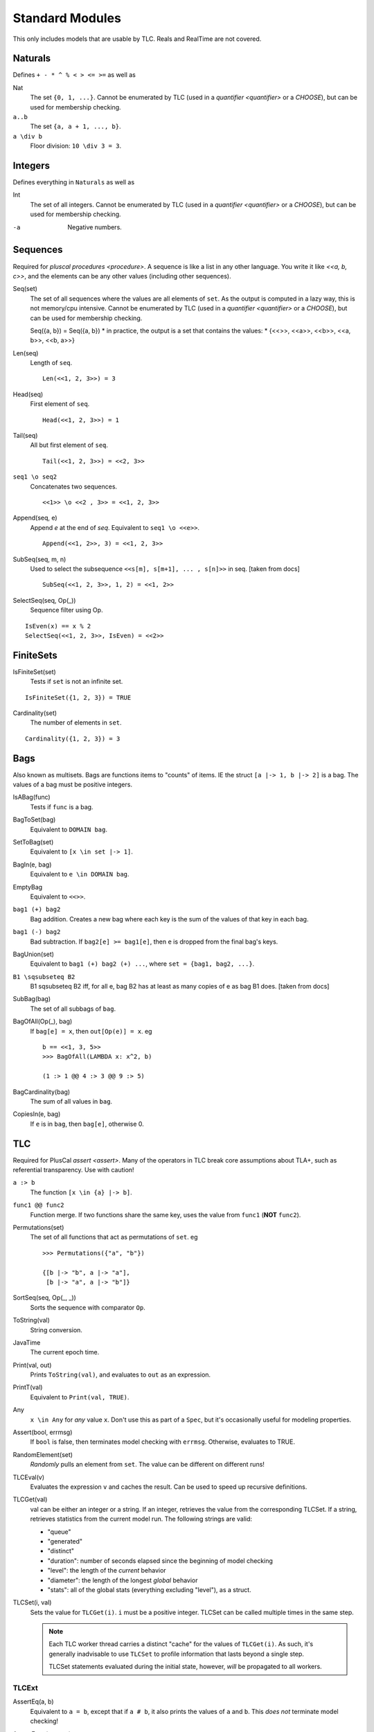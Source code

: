 .. _reference_standard_modules:

+++++++++++++++++++
Standard Modules
+++++++++++++++++++

.. all from https://github.com/tlaplus/tlaplus/tree/master/tlatools/org.lamport.tlatools/src/tla2sany/StandardModules

This only includes models that are usable by TLC. Reals and RealTime are not covered.

.. todo:: something about overrides

Naturals
============

Defines ``+ - * ^ % < > <= >=`` as well as

Nat
  The set ``{0, 1, ...}``. |noenumerate|

``a..b``
  The set ``{a, a + 1, ..., b}``.

``a \div b``
  Floor division: ``10 \div 3 = 3``.

Integers
============

Defines everything in ``Naturals`` as well as 

Int
  The set of all integers. |noenumerate|

-a
  Negative numbers.

Sequences
============

Required for `pluscal procedures <procedure>`. A sequence is like a list in any other language. You write it like `<<a, b, c>>`, and the elements can be any other values (including other sequences).

Seq(set)
  The set of all sequences where the values are all elements of ``set``. As the output is computed in a lazy way, this is not memory/cpu intensive. |noenumerate|

  ::  

  Seq({a, b}) = Seq({a, b})
  \* in practice, the output is a set that contains the values:
  \* {<<>>, <<a>>, <<b>>, <<a, b>>, <<b, a>>}

Len(seq)
  Length of ``seq``.

  ::

    Len(<<1, 2, 3>>) = 3

Head(seq)
  First element of ``seq``.
  ::

    Head(<<1, 2, 3>>) = 1

Tail(seq)
  All but first element of ``seq``.
  ::

    Tail(<<1, 2, 3>>) = <<2, 3>>



``seq1 \o seq2``
  Concatenates two sequences.
  ::

    <<1>> \o <<2 , 3>> = <<1, 2, 3>>

Append(seq, e)
  Append `e` at the end of `seq`. Equivalent to ``seq1 \o <<e>>``.
  ::

    Append(<<1, 2>>, 3) = <<1, 2, 3>>
  
SubSeq(seq, m, n)
  Used to select the subsequence ``<<s[m], s[m+1], ... , s[n]>>`` in seq. |fromdocs|
  ::

    SubSeq(<<1, 2, 3>>, 1, 2) = <<1, 2>>

SelectSeq(seq, Op(_))
  Sequence filter using Op.
::

  IsEven(x) == x % 2
  SelectSeq(<<1, 2, 3>>, IsEven) = <<2>>

FiniteSets
============

IsFiniteSet(set)
  Tests if ``set`` is not an infinite set.
::

  IsFiniteSet({1, 2, 3}) = TRUE

Cardinality(set)
  The number of elements in ``set``.
::

  Cardinality({1, 2, 3}) = 3

.. _bag:

Bags
============

Also known as multisets. Bags are functions items to "counts" of items. IE the struct ``[a |-> 1, b |-> 2]`` is a bag. The values of a bag must be positive integers.

IsABag(func)
  Tests if ``func`` is a bag.

BagToSet(bag)
  Equivalent to ``DOMAIN bag``.

SetToBag(set)
  Equivalent to ``[x \in set |-> 1]``.

BagIn(e, bag)
  Equivalent to ``e \in DOMAIN bag``.

EmptyBag
  Equivalent to ``<<>>``.

``bag1 (+) bag2``
  Bag addition. Creates a new bag where each key is the sum of the values of that key in each bag.

``bag1 (-) bag2``
  Bad subtraction. If ``bag2[e] >= bag1[e]``, then ``e`` is dropped from the final bag's keys.

  .. todo:: Topic of a bag that goes Nat instead of Nat-0

BagUnion(set)
  Equivalent to ``bag1 (+) bag2 (+) ...``, where ``set = {bag1, bag2, ...}``.

``B1 \sqsubseteq B2``
  B1 \sqsubseteq B2 iff, for all e, bag B2 has at least as many copies of e as bag B1 does. |fromdocs| 
  
SubBag(bag)
  The set of all subbags of ``bag``.

BagOfAll(Op(_), bag)
  If ``bag[e] = x``, then ``out[Op(e)] = x``. eg

  ::

    b == <<1, 3, 5>>
    >>> BagOfAll(LAMBDA x: x^2, b)

    (1 :> 1 @@ 4 :> 3 @@ 9 :> 5)

BagCardinality(bag)
  The sum of all values in ``bag``.

CopiesIn(e, bag)
  If ``e`` is in ``bag``, then ``bag[e]``, otherwise 0.


.. _tlc_module:

TLC
============

Required for PlusCal `assert <assert>`. Many of the operators in TLC break core assumptions about TLA+, such as referential transparency. Use with caution!

``a :> b``
  The function ``[x \in {a} |-> b]``.

``func1 @@ func2``
  Function merge. If two functions share the same key, uses the value from ``func1`` (**NOT** ``func2``).


Permutations(set)
  The set of all functions that act as permutations of ``set``. eg

  ::

    >>> Permutations({"a", "b"})

    {[b |-> "b", a |-> "a"], 
     [b |-> "a", a |-> "b"]}
  
  

SortSeq(seq, Op(_, _))
  Sorts the sequence with comparator ``Op``.

ToString(val)
  String conversion.

JavaTime
  The current epoch time.

Print(val, out)
  Prints ``ToString(val)``, and evaluates to ``out`` as an expression.

PrintT(val)
  Equivalent to ``Print(val, TRUE)``.

Any
  ``x \in Any`` for *any* value ``x``. Don't use this as part of a ``Spec``, but it's occasionally useful for modeling properties.

Assert(bool, errmsg)
  If ``bool`` is false, then terminates model checking with ``errmsg``. Otherwise, evaluates to TRUE.

RandomElement(set)
  *Randomly* pulls an element from ``set``. The value can be different on different runs!

TLCEval(v)
  Evaluates the expression ``v`` and caches the result. Can be used to speed up recursive definitions.


.. _tlcget:

TLCGet(val)
  val can be either an integer or a string. If an integer, retrieves the value from the corresponding TLCSet. If a string, retrieves statistics from the current model run. The following strings are valid:

  - "queue"
  - "generated"
  - "distinct"
  - "duration": number of seconds elapsed since the beginning of model checking
  - "level": the length of the *current* behavior
  - "diameter": the length of the longest *global* behavior
  - "stats": all of the global stats (everything excluding "level"), as a struct.

  .. from https://github.com/tlaplus/tlaplus/blob/master/tlatools/org.lamport.tlatools/src/tlc2/module/TLCGetSet.java

  .. todo:: Write about using TLCGet for bounding models

TLCSet(i, val)
  Sets the value for ``TLCGet(i)``. ``i`` must be a positive integer. TLCSet can be called multiple times in the same step.
  
  .. note:: Each TLC worker thread carries a distinct "cache" for the values of ``TLCGet(i)``. As such, it's generally inadvisable to use ``TLCSet`` to profile information that lasts beyond a single step.

    TLCSet statements evaluated during the initial state, however, *will* be propagated to all workers.

.. |noenumerate| replace:: Cannot be enumerated by TLC (used in a `quantifier <quantifier>` or a `CHOOSE`), but can be used for membership checking.
.. |fromdocs| replace:: [taken from docs]

TLCExt
------

.. todo:: Figure out PickSuccessor

AssertEq(a, b)
  Equivalent to ``a = b``, except that if ``a # b``, it also prints the values of ``a`` and ``b``. This *does not* terminate model checking!

AssertError(str, exp)
  True if ``exp`` doesn't throw an error, or if ``exp`` throws an error that *exactly* matches ``str``. False otherwise.

  .. note:: AssertError catches the thrown error, meaning model checking will continue.

Trace
  Returns the "history" of the current behavior, as a sequence of structs.

TLCModelValue(str)
  Creates a new model value with name ``str``. Can only be used in constant definitions, as part of an ordinary assignment.

  .. code:: none

    CONSTANT Threads <- {
      TLCModelValue(ToString(i)): i \in 1..3
    }

Json
====

ToJson(val)
  Converts ``val`` to a JSON string. Sets and sequences are encoded as arrays, functions are encoded as objects with string keys.

  .. code:: none

    >>> ToJson(1..3)
    "[1,2,3]"

    >>> ToJson([x \in 0..2 |-> x^2])

    "{\"0\":0,\"1\":1,\"2\":4}"

  Multi-arity functions are encoded with keys that use the TLA+ tuple notation.

  .. code:: none

    >>> ToJson([p, q \in BOOLEAN |-> p => q])
    
    "{\"<<FALSE, FALSE>>\":true,
      \"<<TRUE, FALSE>>\":false,
      \* ...

.. todo:: Explain randomization module when I understand the actual guarantees it gives

JsonSerialize(absoluteFilename, value)
  Exports ``value`` as a JSON object to a file. 

JsonDeserialize(absoluteFilename)
  Imports a JSON object from a file.
